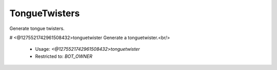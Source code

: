 TongueTwisters
==============

Generate tongue twisters.

# <@1275521742961508432>tonguetwister
Generate a tonguetwister.<br/>
 - Usage: `<@1275521742961508432>tonguetwister`
 - Restricted to: `BOT_OWNER`


